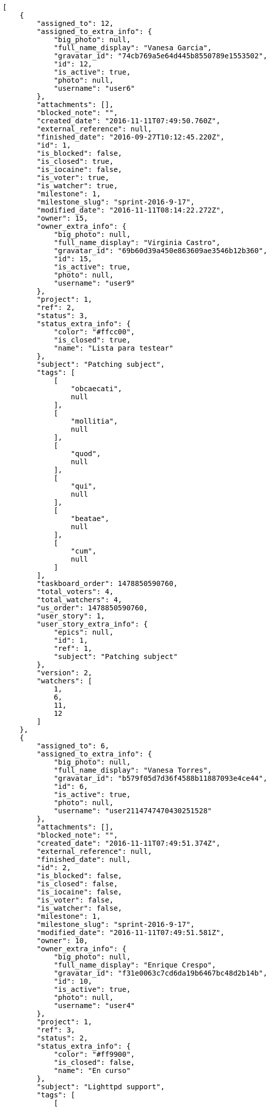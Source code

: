 [source,json]
----
[
    {
        "assigned_to": 12,
        "assigned_to_extra_info": {
            "big_photo": null,
            "full_name_display": "Vanesa Garcia",
            "gravatar_id": "74cb769a5e64d445b8550789e1553502",
            "id": 12,
            "is_active": true,
            "photo": null,
            "username": "user6"
        },
        "attachments": [],
        "blocked_note": "",
        "created_date": "2016-11-11T07:49:50.760Z",
        "external_reference": null,
        "finished_date": "2016-09-27T10:12:45.220Z",
        "id": 1,
        "is_blocked": false,
        "is_closed": true,
        "is_iocaine": false,
        "is_voter": true,
        "is_watcher": true,
        "milestone": 1,
        "milestone_slug": "sprint-2016-9-17",
        "modified_date": "2016-11-11T08:14:22.272Z",
        "owner": 15,
        "owner_extra_info": {
            "big_photo": null,
            "full_name_display": "Virginia Castro",
            "gravatar_id": "69b60d39a450e863609ae3546b12b360",
            "id": 15,
            "is_active": true,
            "photo": null,
            "username": "user9"
        },
        "project": 1,
        "ref": 2,
        "status": 3,
        "status_extra_info": {
            "color": "#ffcc00",
            "is_closed": true,
            "name": "Lista para testear"
        },
        "subject": "Patching subject",
        "tags": [
            [
                "obcaecati",
                null
            ],
            [
                "mollitia",
                null
            ],
            [
                "quod",
                null
            ],
            [
                "qui",
                null
            ],
            [
                "beatae",
                null
            ],
            [
                "cum",
                null
            ]
        ],
        "taskboard_order": 1478850590760,
        "total_voters": 4,
        "total_watchers": 4,
        "us_order": 1478850590760,
        "user_story": 1,
        "user_story_extra_info": {
            "epics": null,
            "id": 1,
            "ref": 1,
            "subject": "Patching subject"
        },
        "version": 2,
        "watchers": [
            1,
            6,
            11,
            12
        ]
    },
    {
        "assigned_to": 6,
        "assigned_to_extra_info": {
            "big_photo": null,
            "full_name_display": "Vanesa Torres",
            "gravatar_id": "b579f05d7d36f4588b11887093e4ce44",
            "id": 6,
            "is_active": true,
            "photo": null,
            "username": "user2114747470430251528"
        },
        "attachments": [],
        "blocked_note": "",
        "created_date": "2016-11-11T07:49:51.374Z",
        "external_reference": null,
        "finished_date": null,
        "id": 2,
        "is_blocked": false,
        "is_closed": false,
        "is_iocaine": false,
        "is_voter": false,
        "is_watcher": false,
        "milestone": 1,
        "milestone_slug": "sprint-2016-9-17",
        "modified_date": "2016-11-11T07:49:51.581Z",
        "owner": 10,
        "owner_extra_info": {
            "big_photo": null,
            "full_name_display": "Enrique Crespo",
            "gravatar_id": "f31e0063c7cd6da19b6467bc48d2b14b",
            "id": 10,
            "is_active": true,
            "photo": null,
            "username": "user4"
        },
        "project": 1,
        "ref": 3,
        "status": 2,
        "status_extra_info": {
            "color": "#ff9900",
            "is_closed": false,
            "name": "En curso"
        },
        "subject": "Lighttpd support",
        "tags": [
            [
                "cum",
                null
            ],
            [
                "assumenda",
                null
            ]
        ],
        "taskboard_order": 1478850591374,
        "total_voters": 2,
        "total_watchers": 4,
        "us_order": 1478850591374,
        "user_story": 1,
        "user_story_extra_info": {
            "epics": null,
            "id": 1,
            "ref": 1,
            "subject": "Patching subject"
        },
        "version": 1,
        "watchers": [
            3,
            7,
            10,
            12
        ]
    },
    {
        "assigned_to": 12,
        "assigned_to_extra_info": {
            "big_photo": null,
            "full_name_display": "Vanesa Garcia",
            "gravatar_id": "74cb769a5e64d445b8550789e1553502",
            "id": 12,
            "is_active": true,
            "photo": null,
            "username": "user6"
        },
        "attachments": [],
        "blocked_note": "",
        "created_date": "2016-11-11T07:49:51.977Z",
        "external_reference": null,
        "finished_date": null,
        "id": 3,
        "is_blocked": false,
        "is_closed": false,
        "is_iocaine": false,
        "is_voter": false,
        "is_watcher": false,
        "milestone": 1,
        "milestone_slug": "sprint-2016-9-17",
        "modified_date": "2016-11-11T07:49:52.183Z",
        "owner": 5,
        "owner_extra_info": {
            "big_photo": null,
            "full_name_display": "Administrator",
            "gravatar_id": "64e1b8d34f425d19e1ee2ea7236d3028",
            "id": 5,
            "is_active": true,
            "photo": null,
            "username": "admin"
        },
        "project": 1,
        "ref": 4,
        "status": 5,
        "status_extra_info": {
            "color": "#999999",
            "is_closed": false,
            "name": "Necesita informaci\u00f3n"
        },
        "subject": "Add setting to allow regular users to create folders at the root level.",
        "tags": [
            [
                "adipisci",
                null
            ],
            [
                "voluptatum",
                null
            ],
            [
                "accusantium",
                null
            ],
            [
                "tenetur",
                null
            ],
            [
                "hic",
                null
            ],
            [
                "delectus",
                null
            ],
            [
                "deleniti",
                null
            ],
            [
                "rerum",
                null
            ],
            [
                "culpa",
                null
            ],
            [
                "quaerat",
                null
            ]
        ],
        "taskboard_order": 1478850591977,
        "total_voters": 1,
        "total_watchers": 3,
        "us_order": 1478850591977,
        "user_story": 1,
        "user_story_extra_info": {
            "epics": null,
            "id": 1,
            "ref": 1,
            "subject": "Patching subject"
        },
        "version": 1,
        "watchers": [
            3,
            4,
            14
        ]
    },
    {
        "assigned_to": 15,
        "assigned_to_extra_info": {
            "big_photo": null,
            "full_name_display": "Virginia Castro",
            "gravatar_id": "69b60d39a450e863609ae3546b12b360",
            "id": 15,
            "is_active": true,
            "photo": null,
            "username": "user9"
        },
        "attachments": [],
        "blocked_note": "",
        "created_date": "2016-11-11T07:49:52.420Z",
        "external_reference": null,
        "finished_date": null,
        "id": 4,
        "is_blocked": false,
        "is_closed": false,
        "is_iocaine": false,
        "is_voter": false,
        "is_watcher": true,
        "milestone": 1,
        "milestone_slug": "sprint-2016-9-17",
        "modified_date": "2016-11-11T07:49:52.670Z",
        "owner": 6,
        "owner_extra_info": {
            "big_photo": null,
            "full_name_display": "Vanesa Torres",
            "gravatar_id": "b579f05d7d36f4588b11887093e4ce44",
            "id": 6,
            "is_active": true,
            "photo": null,
            "username": "user2114747470430251528"
        },
        "project": 1,
        "ref": 5,
        "status": 2,
        "status_extra_info": {
            "color": "#ff9900",
            "is_closed": false,
            "name": "En curso"
        },
        "subject": "Lighttpd x-sendfile support",
        "tags": [
            [
                "voluptate",
                null
            ],
            [
                "pariatur",
                null
            ],
            [
                "quisquam",
                null
            ],
            [
                "ex",
                null
            ],
            [
                "laudantium",
                null
            ],
            [
                "unde",
                null
            ]
        ],
        "taskboard_order": 1478850592420,
        "total_voters": 0,
        "total_watchers": 2,
        "us_order": 1478850592420,
        "user_story": 1,
        "user_story_extra_info": {
            "epics": null,
            "id": 1,
            "ref": 1,
            "subject": "Patching subject"
        },
        "version": 1,
        "watchers": [
            2,
            6
        ]
    },
    {
        "assigned_to": 14,
        "assigned_to_extra_info": {
            "big_photo": null,
            "full_name_display": "Miguel Molina",
            "gravatar_id": "dce0e8ed702cd85d5132e523121e619b",
            "id": 14,
            "is_active": true,
            "photo": null,
            "username": "user8"
        },
        "attachments": [],
        "blocked_note": "",
        "created_date": "2016-11-11T07:49:53.506Z",
        "external_reference": null,
        "finished_date": "2016-09-20T09:45:30.220Z",
        "id": 5,
        "is_blocked": false,
        "is_closed": true,
        "is_iocaine": false,
        "is_voter": true,
        "is_watcher": false,
        "milestone": 1,
        "milestone_slug": "sprint-2016-9-17",
        "modified_date": "2016-11-11T07:49:53.787Z",
        "owner": 15,
        "owner_extra_info": {
            "big_photo": null,
            "full_name_display": "Virginia Castro",
            "gravatar_id": "69b60d39a450e863609ae3546b12b360",
            "id": 15,
            "is_active": true,
            "photo": null,
            "username": "user9"
        },
        "project": 1,
        "ref": 7,
        "status": 4,
        "status_extra_info": {
            "color": "#669900",
            "is_closed": true,
            "name": "Cerrada"
        },
        "subject": "Fixing templates for Django 1.6.",
        "tags": [
            [
                "itaque",
                null
            ],
            [
                "quis",
                null
            ],
            [
                "vitae",
                null
            ],
            [
                "esse",
                null
            ],
            [
                "ad",
                null
            ],
            [
                "illum",
                null
            ],
            [
                "ex",
                null
            ],
            [
                "dolorum",
                null
            ],
            [
                "quibusdam",
                null
            ],
            [
                "maiores",
                null
            ]
        ],
        "taskboard_order": 1478850593506,
        "total_voters": 7,
        "total_watchers": 6,
        "us_order": 1478850593506,
        "user_story": 2,
        "user_story_extra_info": {
            "epics": null,
            "id": 2,
            "ref": 6,
            "subject": "Added file copying and processing of images (resizing)"
        },
        "version": 1,
        "watchers": [
            2,
            5,
            10,
            11,
            12,
            13
        ]
    },
    {
        "assigned_to": 5,
        "assigned_to_extra_info": {
            "big_photo": null,
            "full_name_display": "Administrator",
            "gravatar_id": "64e1b8d34f425d19e1ee2ea7236d3028",
            "id": 5,
            "is_active": true,
            "photo": null,
            "username": "admin"
        },
        "attachments": [],
        "blocked_note": "",
        "created_date": "2016-11-11T07:49:54.184Z",
        "external_reference": null,
        "finished_date": "2016-09-27T18:20:28.220Z",
        "id": 6,
        "is_blocked": false,
        "is_closed": true,
        "is_iocaine": false,
        "is_voter": false,
        "is_watcher": false,
        "milestone": 1,
        "milestone_slug": "sprint-2016-9-17",
        "modified_date": "2016-11-11T07:49:54.429Z",
        "owner": 12,
        "owner_extra_info": {
            "big_photo": null,
            "full_name_display": "Vanesa Garcia",
            "gravatar_id": "74cb769a5e64d445b8550789e1553502",
            "id": 12,
            "is_active": true,
            "photo": null,
            "username": "user6"
        },
        "project": 1,
        "ref": 8,
        "status": 4,
        "status_extra_info": {
            "color": "#669900",
            "is_closed": true,
            "name": "Cerrada"
        },
        "subject": "Lighttpd x-sendfile support",
        "tags": [
            [
                "nostrum",
                null
            ],
            [
                "itaque",
                null
            ],
            [
                "ullam",
                null
            ],
            [
                "mollitia",
                null
            ],
            [
                "tenetur",
                null
            ],
            [
                "quae",
                null
            ],
            [
                "hic",
                null
            ],
            [
                "sequi",
                null
            ]
        ],
        "taskboard_order": 1478850594184,
        "total_voters": 0,
        "total_watchers": 6,
        "us_order": 1478850594184,
        "user_story": 2,
        "user_story_extra_info": {
            "epics": null,
            "id": 2,
            "ref": 6,
            "subject": "Added file copying and processing of images (resizing)"
        },
        "version": 1,
        "watchers": [
            2,
            8,
            9,
            13,
            14,
            15
        ]
    },
    {
        "assigned_to": 8,
        "assigned_to_extra_info": {
            "big_photo": null,
            "full_name_display": "Francisco Gil",
            "gravatar_id": "5c921c7bd676b7b4992501005d243c42",
            "id": 8,
            "is_active": true,
            "photo": null,
            "username": "user2"
        },
        "attachments": [],
        "blocked_note": "",
        "created_date": "2016-11-11T07:49:54.772Z",
        "external_reference": null,
        "finished_date": null,
        "id": 7,
        "is_blocked": false,
        "is_closed": false,
        "is_iocaine": false,
        "is_voter": false,
        "is_watcher": false,
        "milestone": 1,
        "milestone_slug": "sprint-2016-9-17",
        "modified_date": "2016-11-11T07:49:55.078Z",
        "owner": 7,
        "owner_extra_info": {
            "big_photo": null,
            "full_name_display": "Bego\u00f1a Flores",
            "gravatar_id": "aed1e43be0f69f07ce6f34a907bc6328",
            "id": 7,
            "is_active": true,
            "photo": null,
            "username": "user1"
        },
        "project": 1,
        "ref": 9,
        "status": 1,
        "status_extra_info": {
            "color": "#999999",
            "is_closed": false,
            "name": "Patch status name"
        },
        "subject": "Added file copying and processing of images (resizing)",
        "tags": [
            [
                "aliquam",
                null
            ],
            [
                "itaque",
                null
            ],
            [
                "nihil",
                null
            ],
            [
                "exercitationem",
                null
            ],
            [
                "eius",
                null
            ],
            [
                "consequuntur",
                null
            ],
            [
                "at",
                null
            ],
            [
                "cumque",
                null
            ],
            [
                "quibusdam",
                null
            ]
        ],
        "taskboard_order": 1478850594772,
        "total_voters": 3,
        "total_watchers": 1,
        "us_order": 1478850594772,
        "user_story": 2,
        "user_story_extra_info": {
            "epics": null,
            "id": 2,
            "ref": 6,
            "subject": "Added file copying and processing of images (resizing)"
        },
        "version": 1,
        "watchers": [
            10
        ]
    },
    {
        "assigned_to": 14,
        "assigned_to_extra_info": {
            "big_photo": null,
            "full_name_display": "Miguel Molina",
            "gravatar_id": "dce0e8ed702cd85d5132e523121e619b",
            "id": 14,
            "is_active": true,
            "photo": null,
            "username": "user8"
        },
        "attachments": [],
        "blocked_note": "",
        "created_date": "2016-11-11T07:49:55.424Z",
        "external_reference": null,
        "finished_date": null,
        "id": 8,
        "is_blocked": false,
        "is_closed": false,
        "is_iocaine": false,
        "is_voter": true,
        "is_watcher": true,
        "milestone": 1,
        "milestone_slug": "sprint-2016-9-17",
        "modified_date": "2016-11-11T07:49:55.715Z",
        "owner": 13,
        "owner_extra_info": {
            "big_photo": null,
            "full_name_display": "Mohamed Ortega",
            "gravatar_id": "6d7e702bd6c6fc568fca7577f9ca8c55",
            "id": 13,
            "is_active": true,
            "photo": null,
            "username": "user7"
        },
        "project": 1,
        "ref": 10,
        "status": 1,
        "status_extra_info": {
            "color": "#999999",
            "is_closed": false,
            "name": "Patch status name"
        },
        "subject": "Create testsuite with matrix builds",
        "tags": [
            [
                "porro",
                null
            ]
        ],
        "taskboard_order": 1478850595424,
        "total_voters": 3,
        "total_watchers": 5,
        "us_order": 1478850595424,
        "user_story": 2,
        "user_story_extra_info": {
            "epics": null,
            "id": 2,
            "ref": 6,
            "subject": "Added file copying and processing of images (resizing)"
        },
        "version": 1,
        "watchers": [
            1,
            2,
            6,
            11,
            14
        ]
    },
    {
        "assigned_to": 11,
        "assigned_to_extra_info": {
            "big_photo": null,
            "full_name_display": "Angela Perez",
            "gravatar_id": "c9ba9d485f9a9153ebf53758feb0980c",
            "id": 11,
            "is_active": true,
            "photo": null,
            "username": "user5"
        },
        "attachments": [],
        "blocked_note": "",
        "created_date": "2016-11-11T07:49:56.083Z",
        "external_reference": null,
        "finished_date": "2016-09-22T13:50:34.220Z",
        "id": 9,
        "is_blocked": false,
        "is_closed": true,
        "is_iocaine": false,
        "is_voter": false,
        "is_watcher": false,
        "milestone": 1,
        "milestone_slug": "sprint-2016-9-17",
        "modified_date": "2016-11-11T07:49:56.347Z",
        "owner": 12,
        "owner_extra_info": {
            "big_photo": null,
            "full_name_display": "Vanesa Garcia",
            "gravatar_id": "74cb769a5e64d445b8550789e1553502",
            "id": 12,
            "is_active": true,
            "photo": null,
            "username": "user6"
        },
        "project": 1,
        "ref": 11,
        "status": 3,
        "status_extra_info": {
            "color": "#ffcc00",
            "is_closed": true,
            "name": "Lista para testear"
        },
        "subject": "Create the user model",
        "tags": [
            [
                "omnis",
                null
            ],
            [
                "debitis",
                null
            ],
            [
                "odit",
                null
            ],
            [
                "sapiente",
                null
            ],
            [
                "eaque",
                null
            ]
        ],
        "taskboard_order": 1478850596083,
        "total_voters": 3,
        "total_watchers": 2,
        "us_order": 1478850596083,
        "user_story": 2,
        "user_story_extra_info": {
            "epics": null,
            "id": 2,
            "ref": 6,
            "subject": "Added file copying and processing of images (resizing)"
        },
        "version": 1,
        "watchers": [
            7,
            15
        ]
    },
    {
        "assigned_to": 7,
        "assigned_to_extra_info": {
            "big_photo": null,
            "full_name_display": "Bego\u00f1a Flores",
            "gravatar_id": "aed1e43be0f69f07ce6f34a907bc6328",
            "id": 7,
            "is_active": true,
            "photo": null,
            "username": "user1"
        },
        "attachments": [],
        "blocked_note": "",
        "created_date": "2016-11-11T07:49:57.182Z",
        "external_reference": null,
        "finished_date": null,
        "id": 10,
        "is_blocked": false,
        "is_closed": false,
        "is_iocaine": false,
        "is_voter": false,
        "is_watcher": false,
        "milestone": 1,
        "milestone_slug": "sprint-2016-9-17",
        "modified_date": "2016-11-11T07:49:57.648Z",
        "owner": 10,
        "owner_extra_info": {
            "big_photo": null,
            "full_name_display": "Enrique Crespo",
            "gravatar_id": "f31e0063c7cd6da19b6467bc48d2b14b",
            "id": 10,
            "is_active": true,
            "photo": null,
            "username": "user4"
        },
        "project": 1,
        "ref": 13,
        "status": 1,
        "status_extra_info": {
            "color": "#999999",
            "is_closed": false,
            "name": "Patch status name"
        },
        "subject": "Exception is thrown if trying to add a folder with existing name",
        "tags": [
            [
                "corrupti",
                null
            ],
            [
                "incidunt",
                null
            ],
            [
                "repellat",
                null
            ]
        ],
        "taskboard_order": 1478850597182,
        "total_voters": 5,
        "total_watchers": 2,
        "us_order": 1478850597182,
        "user_story": 3,
        "user_story_extra_info": {
            "epics": null,
            "id": 3,
            "ref": 12,
            "subject": "Create the user model"
        },
        "version": 1,
        "watchers": [
            5,
            12
        ]
    },
    {
        "assigned_to": 9,
        "assigned_to_extra_info": {
            "big_photo": null,
            "full_name_display": "Catalina Fernandez",
            "gravatar_id": "9971a763f5dfc5cbd1ce1d2865b4fcfa",
            "id": 9,
            "is_active": true,
            "photo": null,
            "username": "user3"
        },
        "attachments": [],
        "blocked_note": "",
        "created_date": "2016-11-11T07:49:58.849Z",
        "external_reference": null,
        "finished_date": "2016-10-10T20:51:17.220Z",
        "id": 11,
        "is_blocked": false,
        "is_closed": true,
        "is_iocaine": false,
        "is_voter": false,
        "is_watcher": false,
        "milestone": 2,
        "milestone_slug": "sprint-2016-10-2",
        "modified_date": "2016-11-11T07:49:59.223Z",
        "owner": 6,
        "owner_extra_info": {
            "big_photo": null,
            "full_name_display": "Vanesa Torres",
            "gravatar_id": "b579f05d7d36f4588b11887093e4ce44",
            "id": 6,
            "is_active": true,
            "photo": null,
            "username": "user2114747470430251528"
        },
        "project": 1,
        "ref": 15,
        "status": 4,
        "status_extra_info": {
            "color": "#669900",
            "is_closed": true,
            "name": "Cerrada"
        },
        "subject": "Create the user model",
        "tags": [
            [
                "maiores",
                null
            ],
            [
                "dolores",
                null
            ],
            [
                "similique",
                null
            ],
            [
                "labore",
                null
            ],
            [
                "assumenda",
                null
            ],
            [
                "voluptates",
                null
            ]
        ],
        "taskboard_order": 1478850598849,
        "total_voters": 3,
        "total_watchers": 5,
        "us_order": 1478850598849,
        "user_story": 4,
        "user_story_extra_info": {
            "epics": [
                {
                    "color": "#f57900",
                    "id": 1,
                    "project": {
                        "id": 1,
                        "name": "Beta project patch",
                        "slug": "project-0"
                    },
                    "ref": 63,
                    "subject": "Support for bulk actions"
                }
            ],
            "id": 4,
            "ref": 14,
            "subject": "Add setting to allow regular users to create folders at the root level."
        },
        "version": 1,
        "watchers": [
            2,
            7,
            10,
            12,
            13
        ]
    },
    {
        "assigned_to": 8,
        "assigned_to_extra_info": {
            "big_photo": null,
            "full_name_display": "Francisco Gil",
            "gravatar_id": "5c921c7bd676b7b4992501005d243c42",
            "id": 8,
            "is_active": true,
            "photo": null,
            "username": "user2"
        },
        "attachments": [],
        "blocked_note": "",
        "created_date": "2016-11-11T07:49:59.399Z",
        "external_reference": null,
        "finished_date": "2016-10-14T19:43:31.220Z",
        "id": 12,
        "is_blocked": false,
        "is_closed": true,
        "is_iocaine": false,
        "is_voter": false,
        "is_watcher": false,
        "milestone": 2,
        "milestone_slug": "sprint-2016-10-2",
        "modified_date": "2016-11-11T07:49:59.533Z",
        "owner": 7,
        "owner_extra_info": {
            "big_photo": null,
            "full_name_display": "Bego\u00f1a Flores",
            "gravatar_id": "aed1e43be0f69f07ce6f34a907bc6328",
            "id": 7,
            "is_active": true,
            "photo": null,
            "username": "user1"
        },
        "project": 1,
        "ref": 16,
        "status": 4,
        "status_extra_info": {
            "color": "#669900",
            "is_closed": true,
            "name": "Cerrada"
        },
        "subject": "get_actions() does not check for 'delete_selected' in actions",
        "tags": [
            [
                "tempore",
                null
            ],
            [
                "optio",
                null
            ],
            [
                "necessitatibus",
                null
            ],
            [
                "accusantium",
                null
            ],
            [
                "dolor",
                null
            ]
        ],
        "taskboard_order": 1478850599399,
        "total_voters": 3,
        "total_watchers": 2,
        "us_order": 1478850599399,
        "user_story": 4,
        "user_story_extra_info": {
            "epics": [
                {
                    "color": "#f57900",
                    "id": 1,
                    "project": {
                        "id": 1,
                        "name": "Beta project patch",
                        "slug": "project-0"
                    },
                    "ref": 63,
                    "subject": "Support for bulk actions"
                }
            ],
            "id": 4,
            "ref": 14,
            "subject": "Add setting to allow regular users to create folders at the root level."
        },
        "version": 1,
        "watchers": [
            1,
            3
        ]
    },
    {
        "assigned_to": 5,
        "assigned_to_extra_info": {
            "big_photo": null,
            "full_name_display": "Administrator",
            "gravatar_id": "64e1b8d34f425d19e1ee2ea7236d3028",
            "id": 5,
            "is_active": true,
            "photo": null,
            "username": "admin"
        },
        "attachments": [],
        "blocked_note": "",
        "created_date": "2016-11-11T07:49:59.668Z",
        "external_reference": null,
        "finished_date": null,
        "id": 13,
        "is_blocked": false,
        "is_closed": false,
        "is_iocaine": false,
        "is_voter": false,
        "is_watcher": false,
        "milestone": 2,
        "milestone_slug": "sprint-2016-10-2",
        "modified_date": "2016-11-11T07:49:59.842Z",
        "owner": 9,
        "owner_extra_info": {
            "big_photo": null,
            "full_name_display": "Catalina Fernandez",
            "gravatar_id": "9971a763f5dfc5cbd1ce1d2865b4fcfa",
            "id": 9,
            "is_active": true,
            "photo": null,
            "username": "user3"
        },
        "project": 1,
        "ref": 17,
        "status": 1,
        "status_extra_info": {
            "color": "#999999",
            "is_closed": false,
            "name": "Patch status name"
        },
        "subject": "Feature/improved image admin",
        "tags": [
            [
                "rem",
                null
            ],
            [
                "iure",
                null
            ]
        ],
        "taskboard_order": 1478850599668,
        "total_voters": 3,
        "total_watchers": 6,
        "us_order": 1478850599668,
        "user_story": 4,
        "user_story_extra_info": {
            "epics": [
                {
                    "color": "#f57900",
                    "id": 1,
                    "project": {
                        "id": 1,
                        "name": "Beta project patch",
                        "slug": "project-0"
                    },
                    "ref": 63,
                    "subject": "Support for bulk actions"
                }
            ],
            "id": 4,
            "ref": 14,
            "subject": "Add setting to allow regular users to create folders at the root level."
        },
        "version": 1,
        "watchers": [
            3,
            4,
            5,
            8,
            9,
            14
        ]
    },
    {
        "assigned_to": 11,
        "assigned_to_extra_info": {
            "big_photo": null,
            "full_name_display": "Angela Perez",
            "gravatar_id": "c9ba9d485f9a9153ebf53758feb0980c",
            "id": 11,
            "is_active": true,
            "photo": null,
            "username": "user5"
        },
        "attachments": [],
        "blocked_note": "",
        "created_date": "2016-11-11T07:50:00.702Z",
        "external_reference": null,
        "finished_date": "2016-10-13T01:23:01.220Z",
        "id": 14,
        "is_blocked": false,
        "is_closed": true,
        "is_iocaine": false,
        "is_voter": false,
        "is_watcher": false,
        "milestone": 2,
        "milestone_slug": "sprint-2016-10-2",
        "modified_date": "2016-11-11T07:50:00.935Z",
        "owner": 11,
        "owner_extra_info": {
            "big_photo": null,
            "full_name_display": "Angela Perez",
            "gravatar_id": "c9ba9d485f9a9153ebf53758feb0980c",
            "id": 11,
            "is_active": true,
            "photo": null,
            "username": "user5"
        },
        "project": 1,
        "ref": 19,
        "status": 3,
        "status_extra_info": {
            "color": "#ffcc00",
            "is_closed": true,
            "name": "Lista para testear"
        },
        "subject": "Lighttpd support",
        "tags": [
            [
                "culpa",
                null
            ]
        ],
        "taskboard_order": 1478850600702,
        "total_voters": 5,
        "total_watchers": 3,
        "us_order": 1478850600702,
        "user_story": 5,
        "user_story_extra_info": {
            "epics": null,
            "id": 5,
            "ref": 18,
            "subject": "Fixing templates for Django 1.6."
        },
        "version": 1,
        "watchers": [
            1,
            13,
            15
        ]
    },
    {
        "assigned_to": 6,
        "assigned_to_extra_info": {
            "big_photo": null,
            "full_name_display": "Vanesa Torres",
            "gravatar_id": "b579f05d7d36f4588b11887093e4ce44",
            "id": 6,
            "is_active": true,
            "photo": null,
            "username": "user2114747470430251528"
        },
        "attachments": [],
        "blocked_note": "",
        "created_date": "2016-11-11T07:50:01.121Z",
        "external_reference": null,
        "finished_date": null,
        "id": 15,
        "is_blocked": false,
        "is_closed": false,
        "is_iocaine": false,
        "is_voter": true,
        "is_watcher": false,
        "milestone": 2,
        "milestone_slug": "sprint-2016-10-2",
        "modified_date": "2016-11-11T07:50:01.300Z",
        "owner": 12,
        "owner_extra_info": {
            "big_photo": null,
            "full_name_display": "Vanesa Garcia",
            "gravatar_id": "74cb769a5e64d445b8550789e1553502",
            "id": 12,
            "is_active": true,
            "photo": null,
            "username": "user6"
        },
        "project": 1,
        "ref": 20,
        "status": 1,
        "status_extra_info": {
            "color": "#999999",
            "is_closed": false,
            "name": "Patch status name"
        },
        "subject": "Create the html template",
        "tags": [
            [
                "fugiat",
                null
            ],
            [
                "deserunt",
                null
            ],
            [
                "excepturi",
                null
            ]
        ],
        "taskboard_order": 1478850601121,
        "total_voters": 7,
        "total_watchers": 6,
        "us_order": 1478850601121,
        "user_story": 5,
        "user_story_extra_info": {
            "epics": null,
            "id": 5,
            "ref": 18,
            "subject": "Fixing templates for Django 1.6."
        },
        "version": 1,
        "watchers": [
            1,
            3,
            5,
            8,
            10,
            14
        ]
    },
    {
        "assigned_to": 9,
        "assigned_to_extra_info": {
            "big_photo": null,
            "full_name_display": "Catalina Fernandez",
            "gravatar_id": "9971a763f5dfc5cbd1ce1d2865b4fcfa",
            "id": 9,
            "is_active": true,
            "photo": null,
            "username": "user3"
        },
        "attachments": [],
        "blocked_note": "",
        "created_date": "2016-11-11T07:50:01.602Z",
        "external_reference": null,
        "finished_date": null,
        "id": 16,
        "is_blocked": false,
        "is_closed": false,
        "is_iocaine": false,
        "is_voter": false,
        "is_watcher": false,
        "milestone": 2,
        "milestone_slug": "sprint-2016-10-2",
        "modified_date": "2016-11-11T07:50:01.750Z",
        "owner": 13,
        "owner_extra_info": {
            "big_photo": null,
            "full_name_display": "Mohamed Ortega",
            "gravatar_id": "6d7e702bd6c6fc568fca7577f9ca8c55",
            "id": 13,
            "is_active": true,
            "photo": null,
            "username": "user7"
        },
        "project": 1,
        "ref": 21,
        "status": 1,
        "status_extra_info": {
            "color": "#999999",
            "is_closed": false,
            "name": "Patch status name"
        },
        "subject": "Add setting to allow regular users to create folders at the root level.",
        "tags": [
            [
                "quo",
                null
            ],
            [
                "officiis",
                null
            ],
            [
                "eum",
                null
            ],
            [
                "dolorem",
                null
            ],
            [
                "necessitatibus",
                null
            ],
            [
                "fugit",
                null
            ],
            [
                "voluptates",
                null
            ],
            [
                "aperiam",
                null
            ],
            [
                "iste",
                null
            ]
        ],
        "taskboard_order": 1478850601602,
        "total_voters": 3,
        "total_watchers": 2,
        "us_order": 1478850601602,
        "user_story": 5,
        "user_story_extra_info": {
            "epics": null,
            "id": 5,
            "ref": 18,
            "subject": "Fixing templates for Django 1.6."
        },
        "version": 1,
        "watchers": [
            2,
            13
        ]
    },
    {
        "assigned_to": 13,
        "assigned_to_extra_info": {
            "big_photo": null,
            "full_name_display": "Mohamed Ortega",
            "gravatar_id": "6d7e702bd6c6fc568fca7577f9ca8c55",
            "id": 13,
            "is_active": true,
            "photo": null,
            "username": "user7"
        },
        "attachments": [],
        "blocked_note": "",
        "created_date": "2016-11-11T07:50:01.967Z",
        "external_reference": null,
        "finished_date": null,
        "id": 17,
        "is_blocked": false,
        "is_closed": false,
        "is_iocaine": false,
        "is_voter": true,
        "is_watcher": false,
        "milestone": 2,
        "milestone_slug": "sprint-2016-10-2",
        "modified_date": "2016-11-11T07:50:02.140Z",
        "owner": 13,
        "owner_extra_info": {
            "big_photo": null,
            "full_name_display": "Mohamed Ortega",
            "gravatar_id": "6d7e702bd6c6fc568fca7577f9ca8c55",
            "id": 13,
            "is_active": true,
            "photo": null,
            "username": "user7"
        },
        "project": 1,
        "ref": 22,
        "status": 5,
        "status_extra_info": {
            "color": "#999999",
            "is_closed": false,
            "name": "Necesita informaci\u00f3n"
        },
        "subject": "Lighttpd x-sendfile support",
        "tags": [
            [
                "est",
                null
            ]
        ],
        "taskboard_order": 1478850601967,
        "total_voters": 5,
        "total_watchers": 2,
        "us_order": 1478850601967,
        "user_story": 5,
        "user_story_extra_info": {
            "epics": null,
            "id": 5,
            "ref": 18,
            "subject": "Fixing templates for Django 1.6."
        },
        "version": 1,
        "watchers": [
            11,
            13
        ]
    },
    {
        "assigned_to": 9,
        "assigned_to_extra_info": {
            "big_photo": null,
            "full_name_display": "Catalina Fernandez",
            "gravatar_id": "9971a763f5dfc5cbd1ce1d2865b4fcfa",
            "id": 9,
            "is_active": true,
            "photo": null,
            "username": "user3"
        },
        "attachments": [],
        "blocked_note": "",
        "created_date": "2016-11-11T07:50:02.318Z",
        "external_reference": null,
        "finished_date": null,
        "id": 18,
        "is_blocked": false,
        "is_closed": false,
        "is_iocaine": false,
        "is_voter": false,
        "is_watcher": false,
        "milestone": 2,
        "milestone_slug": "sprint-2016-10-2",
        "modified_date": "2016-11-11T07:50:02.545Z",
        "owner": 13,
        "owner_extra_info": {
            "big_photo": null,
            "full_name_display": "Mohamed Ortega",
            "gravatar_id": "6d7e702bd6c6fc568fca7577f9ca8c55",
            "id": 13,
            "is_active": true,
            "photo": null,
            "username": "user7"
        },
        "project": 1,
        "ref": 23,
        "status": 2,
        "status_extra_info": {
            "color": "#ff9900",
            "is_closed": false,
            "name": "En curso"
        },
        "subject": "get_actions() does not check for 'delete_selected' in actions",
        "tags": [
            [
                "ipsa",
                null
            ],
            [
                "cum",
                null
            ],
            [
                "aut",
                null
            ],
            [
                "alias",
                null
            ],
            [
                "commodi",
                null
            ]
        ],
        "taskboard_order": 1478850602318,
        "total_voters": 4,
        "total_watchers": 0,
        "us_order": 1478850602318,
        "user_story": 5,
        "user_story_extra_info": {
            "epics": null,
            "id": 5,
            "ref": 18,
            "subject": "Fixing templates for Django 1.6."
        },
        "version": 1,
        "watchers": []
    },
    {
        "assigned_to": 15,
        "assigned_to_extra_info": {
            "big_photo": null,
            "full_name_display": "Virginia Castro",
            "gravatar_id": "69b60d39a450e863609ae3546b12b360",
            "id": 15,
            "is_active": true,
            "photo": null,
            "username": "user9"
        },
        "attachments": [],
        "blocked_note": "",
        "created_date": "2016-11-11T07:50:03.591Z",
        "external_reference": null,
        "finished_date": "2016-10-10T02:19:50.220Z",
        "id": 19,
        "is_blocked": false,
        "is_closed": true,
        "is_iocaine": false,
        "is_voter": false,
        "is_watcher": false,
        "milestone": 2,
        "milestone_slug": "sprint-2016-10-2",
        "modified_date": "2016-11-11T07:50:04.123Z",
        "owner": 9,
        "owner_extra_info": {
            "big_photo": null,
            "full_name_display": "Catalina Fernandez",
            "gravatar_id": "9971a763f5dfc5cbd1ce1d2865b4fcfa",
            "id": 9,
            "is_active": true,
            "photo": null,
            "username": "user3"
        },
        "project": 1,
        "ref": 25,
        "status": 3,
        "status_extra_info": {
            "color": "#ffcc00",
            "is_closed": true,
            "name": "Lista para testear"
        },
        "subject": "Create testsuite with matrix builds",
        "tags": [
            [
                "sunt",
                null
            ],
            [
                "perferendis",
                null
            ],
            [
                "dolore",
                null
            ],
            [
                "nisi",
                null
            ],
            [
                "praesentium",
                null
            ]
        ],
        "taskboard_order": 1478850603591,
        "total_voters": 2,
        "total_watchers": 3,
        "us_order": 1478850603591,
        "user_story": 6,
        "user_story_extra_info": {
            "epics": [
                {
                    "color": "#f57900",
                    "id": 1,
                    "project": {
                        "id": 1,
                        "name": "Beta project patch",
                        "slug": "project-0"
                    },
                    "ref": 63,
                    "subject": "Support for bulk actions"
                }
            ],
            "id": 6,
            "ref": 24,
            "subject": "Create the user model"
        },
        "version": 1,
        "watchers": [
            5,
            13,
            14
        ]
    },
    {
        "assigned_to": 7,
        "assigned_to_extra_info": {
            "big_photo": null,
            "full_name_display": "Bego\u00f1a Flores",
            "gravatar_id": "aed1e43be0f69f07ce6f34a907bc6328",
            "id": 7,
            "is_active": true,
            "photo": null,
            "username": "user1"
        },
        "attachments": [],
        "blocked_note": "",
        "created_date": "2016-11-11T07:50:04.621Z",
        "external_reference": null,
        "finished_date": "2016-10-11T02:54:33.220Z",
        "id": 20,
        "is_blocked": false,
        "is_closed": true,
        "is_iocaine": false,
        "is_voter": false,
        "is_watcher": false,
        "milestone": 2,
        "milestone_slug": "sprint-2016-10-2",
        "modified_date": "2016-11-11T07:50:05.012Z",
        "owner": 15,
        "owner_extra_info": {
            "big_photo": null,
            "full_name_display": "Virginia Castro",
            "gravatar_id": "69b60d39a450e863609ae3546b12b360",
            "id": 15,
            "is_active": true,
            "photo": null,
            "username": "user9"
        },
        "project": 1,
        "ref": 26,
        "status": 3,
        "status_extra_info": {
            "color": "#ffcc00",
            "is_closed": true,
            "name": "Lista para testear"
        },
        "subject": "Lighttpd support",
        "tags": [
            [
                "perferendis",
                null
            ],
            [
                "officiis",
                null
            ],
            [
                "similique",
                null
            ],
            [
                "praesentium",
                null
            ],
            [
                "dignissimos",
                null
            ],
            [
                "voluptatibus",
                null
            ],
            [
                "ea",
                null
            ]
        ],
        "taskboard_order": 1478850604621,
        "total_voters": 3,
        "total_watchers": 3,
        "us_order": 1478850604621,
        "user_story": 6,
        "user_story_extra_info": {
            "epics": [
                {
                    "color": "#f57900",
                    "id": 1,
                    "project": {
                        "id": 1,
                        "name": "Beta project patch",
                        "slug": "project-0"
                    },
                    "ref": 63,
                    "subject": "Support for bulk actions"
                }
            ],
            "id": 6,
            "ref": 24,
            "subject": "Create the user model"
        },
        "version": 1,
        "watchers": [
            1,
            9,
            13
        ]
    },
    {
        "assigned_to": 8,
        "assigned_to_extra_info": {
            "big_photo": null,
            "full_name_display": "Francisco Gil",
            "gravatar_id": "5c921c7bd676b7b4992501005d243c42",
            "id": 8,
            "is_active": true,
            "photo": null,
            "username": "user2"
        },
        "attachments": [],
        "blocked_note": "",
        "created_date": "2016-11-11T07:50:05.347Z",
        "external_reference": null,
        "finished_date": null,
        "id": 21,
        "is_blocked": false,
        "is_closed": false,
        "is_iocaine": false,
        "is_voter": false,
        "is_watcher": false,
        "milestone": 2,
        "milestone_slug": "sprint-2016-10-2",
        "modified_date": "2016-11-11T07:50:05.717Z",
        "owner": 14,
        "owner_extra_info": {
            "big_photo": null,
            "full_name_display": "Miguel Molina",
            "gravatar_id": "dce0e8ed702cd85d5132e523121e619b",
            "id": 14,
            "is_active": true,
            "photo": null,
            "username": "user8"
        },
        "project": 1,
        "ref": 27,
        "status": 1,
        "status_extra_info": {
            "color": "#999999",
            "is_closed": false,
            "name": "Patch status name"
        },
        "subject": "Create the user model",
        "tags": [
            [
                "dolor",
                null
            ]
        ],
        "taskboard_order": 1478850605347,
        "total_voters": 5,
        "total_watchers": 3,
        "us_order": 1478850605347,
        "user_story": 6,
        "user_story_extra_info": {
            "epics": [
                {
                    "color": "#f57900",
                    "id": 1,
                    "project": {
                        "id": 1,
                        "name": "Beta project patch",
                        "slug": "project-0"
                    },
                    "ref": 63,
                    "subject": "Support for bulk actions"
                }
            ],
            "id": 6,
            "ref": 24,
            "subject": "Create the user model"
        },
        "version": 1,
        "watchers": [
            2,
            7,
            14
        ]
    },
    {
        "assigned_to": 13,
        "assigned_to_extra_info": {
            "big_photo": null,
            "full_name_display": "Mohamed Ortega",
            "gravatar_id": "6d7e702bd6c6fc568fca7577f9ca8c55",
            "id": 13,
            "is_active": true,
            "photo": null,
            "username": "user7"
        },
        "attachments": [],
        "blocked_note": "",
        "created_date": "2016-11-11T07:50:06.396Z",
        "external_reference": null,
        "finished_date": "2016-10-12T01:13:33.220Z",
        "id": 22,
        "is_blocked": false,
        "is_closed": true,
        "is_iocaine": false,
        "is_voter": true,
        "is_watcher": false,
        "milestone": 2,
        "milestone_slug": "sprint-2016-10-2",
        "modified_date": "2016-11-11T07:50:06.780Z",
        "owner": 14,
        "owner_extra_info": {
            "big_photo": null,
            "full_name_display": "Miguel Molina",
            "gravatar_id": "dce0e8ed702cd85d5132e523121e619b",
            "id": 14,
            "is_active": true,
            "photo": null,
            "username": "user8"
        },
        "project": 1,
        "ref": 28,
        "status": 4,
        "status_extra_info": {
            "color": "#669900",
            "is_closed": true,
            "name": "Cerrada"
        },
        "subject": "Added file copying and processing of images (resizing)",
        "tags": [
            [
                "consectetur",
                null
            ],
            [
                "dolore",
                null
            ],
            [
                "laboriosam",
                null
            ],
            [
                "expedita",
                null
            ],
            [
                "quos",
                null
            ],
            [
                "in",
                null
            ]
        ],
        "taskboard_order": 1478850606396,
        "total_voters": 8,
        "total_watchers": 3,
        "us_order": 1478850606396,
        "user_story": 6,
        "user_story_extra_info": {
            "epics": [
                {
                    "color": "#f57900",
                    "id": 1,
                    "project": {
                        "id": 1,
                        "name": "Beta project patch",
                        "slug": "project-0"
                    },
                    "ref": 63,
                    "subject": "Support for bulk actions"
                }
            ],
            "id": 6,
            "ref": 24,
            "subject": "Create the user model"
        },
        "version": 1,
        "watchers": [
            5,
            13,
            15
        ]
    },
    {
        "assigned_to": null,
        "assigned_to_extra_info": null,
        "attachments": [],
        "blocked_note": "",
        "created_date": "2016-11-11T08:14:21.674Z",
        "external_reference": null,
        "finished_date": null,
        "id": 176,
        "is_blocked": false,
        "is_closed": false,
        "is_iocaine": false,
        "is_voter": false,
        "is_watcher": false,
        "milestone": 1,
        "milestone_slug": "sprint-2016-9-17",
        "modified_date": "2016-11-11T08:14:21.676Z",
        "owner": 6,
        "owner_extra_info": {
            "big_photo": null,
            "full_name_display": "Vanesa Torres",
            "gravatar_id": "b579f05d7d36f4588b11887093e4ce44",
            "id": 6,
            "is_active": true,
            "photo": null,
            "username": "user2114747470430251528"
        },
        "project": 1,
        "ref": 82,
        "status": null,
        "status_extra_info": null,
        "subject": "Task 1",
        "tags": [],
        "taskboard_order": 1478852061674,
        "total_voters": 0,
        "total_watchers": 0,
        "us_order": 1478852061674,
        "user_story": null,
        "user_story_extra_info": null,
        "version": 1,
        "watchers": []
    },
    {
        "assigned_to": null,
        "assigned_to_extra_info": null,
        "attachments": [],
        "blocked_note": "",
        "created_date": "2016-11-11T08:14:21.674Z",
        "external_reference": null,
        "finished_date": null,
        "id": 177,
        "is_blocked": false,
        "is_closed": false,
        "is_iocaine": false,
        "is_voter": false,
        "is_watcher": false,
        "milestone": 1,
        "milestone_slug": "sprint-2016-9-17",
        "modified_date": "2016-11-11T08:14:21.768Z",
        "owner": 6,
        "owner_extra_info": {
            "big_photo": null,
            "full_name_display": "Vanesa Torres",
            "gravatar_id": "b579f05d7d36f4588b11887093e4ce44",
            "id": 6,
            "is_active": true,
            "photo": null,
            "username": "user2114747470430251528"
        },
        "project": 1,
        "ref": 83,
        "status": null,
        "status_extra_info": null,
        "subject": "Task 2",
        "tags": [],
        "taskboard_order": 1478852061674,
        "total_voters": 0,
        "total_watchers": 0,
        "us_order": 1478852061674,
        "user_story": null,
        "user_story_extra_info": null,
        "version": 1,
        "watchers": []
    },
    {
        "assigned_to": null,
        "assigned_to_extra_info": null,
        "attachments": [],
        "blocked_note": "",
        "created_date": "2016-11-11T08:14:21.675Z",
        "external_reference": null,
        "finished_date": null,
        "id": 178,
        "is_blocked": false,
        "is_closed": false,
        "is_iocaine": false,
        "is_voter": false,
        "is_watcher": false,
        "milestone": 1,
        "milestone_slug": "sprint-2016-9-17",
        "modified_date": "2016-11-11T08:14:21.886Z",
        "owner": 6,
        "owner_extra_info": {
            "big_photo": null,
            "full_name_display": "Vanesa Torres",
            "gravatar_id": "b579f05d7d36f4588b11887093e4ce44",
            "id": 6,
            "is_active": true,
            "photo": null,
            "username": "user2114747470430251528"
        },
        "project": 1,
        "ref": 84,
        "status": null,
        "status_extra_info": null,
        "subject": "Task 3",
        "tags": [],
        "taskboard_order": 1478852061675,
        "total_voters": 0,
        "total_watchers": 0,
        "us_order": 1478852061675,
        "user_story": null,
        "user_story_extra_info": null,
        "version": 1,
        "watchers": []
    },
    {
        "assigned_to": null,
        "assigned_to_extra_info": null,
        "attachments": [],
        "blocked_note": "",
        "created_date": "2016-11-11T08:14:22.458Z",
        "external_reference": null,
        "finished_date": null,
        "id": 179,
        "is_blocked": false,
        "is_closed": false,
        "is_iocaine": false,
        "is_voter": false,
        "is_watcher": false,
        "milestone": null,
        "milestone_slug": null,
        "modified_date": "2016-11-11T08:14:22.471Z",
        "owner": 6,
        "owner_extra_info": {
            "big_photo": null,
            "full_name_display": "Vanesa Torres",
            "gravatar_id": "b579f05d7d36f4588b11887093e4ce44",
            "id": 6,
            "is_active": true,
            "photo": null,
            "username": "user2114747470430251528"
        },
        "project": 1,
        "ref": 85,
        "status": 1,
        "status_extra_info": {
            "color": "#999999",
            "is_closed": false,
            "name": "Patch status name"
        },
        "subject": "Customer personal data",
        "tags": [
            [
                "service catalog",
                null
            ],
            [
                "customer",
                null
            ]
        ],
        "taskboard_order": 1,
        "total_voters": 0,
        "total_watchers": 0,
        "us_order": 1,
        "user_story": 17,
        "user_story_extra_info": {
            "epics": null,
            "id": 17,
            "ref": 39,
            "subject": "Implement the form"
        },
        "version": 1,
        "watchers": []
    },
    {
        "assigned_to": null,
        "assigned_to_extra_info": null,
        "attachments": [],
        "blocked_note": "",
        "created_date": "2016-11-11T08:14:22.661Z",
        "external_reference": null,
        "finished_date": null,
        "id": 180,
        "is_blocked": false,
        "is_closed": false,
        "is_iocaine": false,
        "is_voter": false,
        "is_watcher": false,
        "milestone": null,
        "milestone_slug": null,
        "modified_date": "2016-11-11T08:14:22.668Z",
        "owner": 6,
        "owner_extra_info": {
            "big_photo": null,
            "full_name_display": "Vanesa Torres",
            "gravatar_id": "b579f05d7d36f4588b11887093e4ce44",
            "id": 6,
            "is_active": true,
            "photo": null,
            "username": "user2114747470430251528"
        },
        "project": 1,
        "ref": 86,
        "status": null,
        "status_extra_info": null,
        "subject": "Customer personal data",
        "tags": [],
        "taskboard_order": 1478852062651,
        "total_voters": 0,
        "total_watchers": 0,
        "us_order": 1478852062651,
        "user_story": null,
        "user_story_extra_info": null,
        "version": 1,
        "watchers": []
    }
]
----
